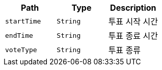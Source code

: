 |===
|Path|Type|Description

|`+startTime+`
|`+String+`
|투표 시작 시간

|`+endTime+`
|`+String+`
|투표 종료 시간

|`+voteType+`
|`+String+`
|투표 종류

|===